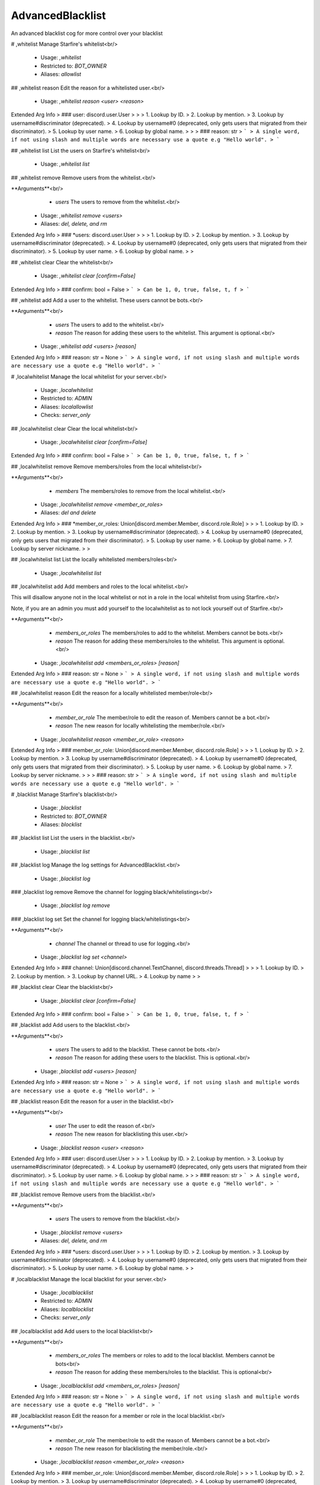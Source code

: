 AdvancedBlacklist
=================

An advanced blacklist cog for more control over your blacklist

# ,whitelist
Manage Starfire's whitelist<br/>
 - Usage: `,whitelist`
 - Restricted to: `BOT_OWNER`
 - Aliases: `allowlist`


## ,whitelist reason
Edit the reason for a whitelisted user.<br/>
 - Usage: `,whitelist reason <user> <reason>`
Extended Arg Info
> ### user: discord.user.User
> 
> 
>     1. Lookup by ID.
>     2. Lookup by mention.
>     3. Lookup by username#discriminator (deprecated).
>     4. Lookup by username#0 (deprecated, only gets users that migrated from their discriminator).
>     5. Lookup by user name.
>     6. Lookup by global name.
> 
>     
> ### reason: str
> ```
> A single word, if not using slash and multiple words are necessary use a quote e.g "Hello world".
> ```


## ,whitelist list
List the users on Starfire's whitelist<br/>
 - Usage: `,whitelist list`


## ,whitelist remove
Remove users from the whitelist.<br/>

**Arguments**<br/>
    - `users` The users to remove from the whitelist.<br/>
 - Usage: `,whitelist remove <users>`
 - Aliases: `del, delete, and rm`
Extended Arg Info
> ### *users: discord.user.User
> 
> 
>     1. Lookup by ID.
>     2. Lookup by mention.
>     3. Lookup by username#discriminator (deprecated).
>     4. Lookup by username#0 (deprecated, only gets users that migrated from their discriminator).
>     5. Lookup by user name.
>     6. Lookup by global name.
> 
>     


## ,whitelist clear
Clear the whitelist<br/>
 - Usage: `,whitelist clear [confirm=False]`
Extended Arg Info
> ### confirm: bool = False
> ```
> Can be 1, 0, true, false, t, f
> ```


## ,whitelist add
Add a user to the whitelist. These users cannot be bots.<br/>

**Arguments**<br/>
    - `users` The users to add to the whitelist.<br/>
    - `reason` The reason for adding these users to the whitelist. This argument is optional.<br/>
 - Usage: `,whitelist add <users> [reason]`
Extended Arg Info
> ### reason: str = None
> ```
> A single word, if not using slash and multiple words are necessary use a quote e.g "Hello world".
> ```


# ,localwhitelist
Manage the local whitelist for your server.<br/>
 - Usage: `,localwhitelist`
 - Restricted to: `ADMIN`
 - Aliases: `localallowlist`
 - Checks: `server_only`


## ,localwhitelist clear
Clear the local whitelist<br/>
 - Usage: `,localwhitelist clear [confirm=False]`
Extended Arg Info
> ### confirm: bool = False
> ```
> Can be 1, 0, true, false, t, f
> ```


## ,localwhitelist remove
Remove members/roles from the local whitelist<br/>

**Arguments**<br/>
    - `members` The members/roles to remove from the local whitelist.<br/>
 - Usage: `,localwhitelist remove <member_or_roles>`
 - Aliases: `del and delete`
Extended Arg Info
> ### *member_or_roles: Union[discord.member.Member, discord.role.Role]
> 
> 
>     1. Lookup by ID.
>     2. Lookup by mention.
>     3. Lookup by username#discriminator (deprecated).
>     4. Lookup by username#0 (deprecated, only gets users that migrated from their discriminator).
>     5. Lookup by user name.
>     6. Lookup by global name.
>     7. Lookup by server nickname.
> 
>     


## ,localwhitelist list
List the locally whitelisted members/roles<br/>
 - Usage: `,localwhitelist list`


## ,localwhitelist add
Add members and roles to the local whitelist.<br/>

This will disallow anyone not in the local whitelist or not in a role in the local whitelist from using Starfire.<br/>

Note, if you are an admin you must add yourself to the localwhitelist as to not lock yourself out of Starfire.<br/>

**Arguments**<br/>
    - `members_or_roles` The members/roles to add to the whitelist. Members cannot be bots.<br/>
    - `reason` The reason for adding these members/roles to the whitelist. This argument is optional.<br/>
 - Usage: `,localwhitelist add <members_or_roles> [reason]`
Extended Arg Info
> ### reason: str = None
> ```
> A single word, if not using slash and multiple words are necessary use a quote e.g "Hello world".
> ```


## ,localwhitelist reason
Edit the reason for a locally whitelisted member/role<br/>

**Arguments**<br/>
    - `member_or_role` The member/role to edit the reason of. Members cannot be a bot.<br/>
    - `reason` The new reason for locally whitelisting the member/role.<br/>
 - Usage: `,localwhitelist reason <member_or_role> <reason>`
Extended Arg Info
> ### member_or_role: Union[discord.member.Member, discord.role.Role]
> 
> 
>     1. Lookup by ID.
>     2. Lookup by mention.
>     3. Lookup by username#discriminator (deprecated).
>     4. Lookup by username#0 (deprecated, only gets users that migrated from their discriminator).
>     5. Lookup by user name.
>     6. Lookup by global name.
>     7. Lookup by server nickname.
> 
>     
> ### reason: str
> ```
> A single word, if not using slash and multiple words are necessary use a quote e.g "Hello world".
> ```


# ,blacklist
Manage Starfire's blacklist<br/>
 - Usage: `,blacklist`
 - Restricted to: `BOT_OWNER`
 - Aliases: `blocklist`


## ,blacklist list
List the users in the blacklist.<br/>
 - Usage: `,blacklist list`


## ,blacklist log
Manage the log settings for AdvancedBlacklist.<br/>
 - Usage: `,blacklist log`


### ,blacklist log remove
Remove the channel for logging black/whitelistings<br/>
 - Usage: `,blacklist log remove`


### ,blacklist log set
Set the channel for logging black/whitelistings<br/>

**Arguments**<br/>
    - `channel` The channel or thread to use for logging.<br/>
 - Usage: `,blacklist log set <channel>`
Extended Arg Info
> ### channel: Union[discord.channel.TextChannel, discord.threads.Thread]
> 
> 
>     1. Lookup by ID.
>     2. Lookup by mention.
>     3. Lookup by channel URL.
>     4. Lookup by name
> 
>     


## ,blacklist clear
Clear the blacklist<br/>
 - Usage: `,blacklist clear [confirm=False]`
Extended Arg Info
> ### confirm: bool = False
> ```
> Can be 1, 0, true, false, t, f
> ```


## ,blacklist add
Add users to the blacklist.<br/>

**Arguments**<br/>
    - `users` The users to add to the blacklist. These cannot be bots.<br/>
    - `reason` The reason for adding these users to the blacklist. This is optional.<br/>
 - Usage: `,blacklist add <users> [reason]`
Extended Arg Info
> ### reason: str = None
> ```
> A single word, if not using slash and multiple words are necessary use a quote e.g "Hello world".
> ```


## ,blacklist reason
Edit the reason for a user in the blacklist.<br/>

**Arguments**<br/>
    - `user` The user to edit the reason of.<br/>
    - `reason` The new reason for blacklisting this user.<br/>
 - Usage: `,blacklist reason <user> <reason>`
Extended Arg Info
> ### user: discord.user.User
> 
> 
>     1. Lookup by ID.
>     2. Lookup by mention.
>     3. Lookup by username#discriminator (deprecated).
>     4. Lookup by username#0 (deprecated, only gets users that migrated from their discriminator).
>     5. Lookup by user name.
>     6. Lookup by global name.
> 
>     
> ### reason: str
> ```
> A single word, if not using slash and multiple words are necessary use a quote e.g "Hello world".
> ```


## ,blacklist remove
Remove users from the blacklist.<br/>

**Arguments**<br/>
    - `users` The users to remove from the blacklist.<br/>
 - Usage: `,blacklist remove <users>`
 - Aliases: `del, delete, and rm`
Extended Arg Info
> ### *users: discord.user.User
> 
> 
>     1. Lookup by ID.
>     2. Lookup by mention.
>     3. Lookup by username#discriminator (deprecated).
>     4. Lookup by username#0 (deprecated, only gets users that migrated from their discriminator).
>     5. Lookup by user name.
>     6. Lookup by global name.
> 
>     


# ,localblacklist
Manage the local blacklist for your server.<br/>
 - Usage: `,localblacklist`
 - Restricted to: `ADMIN`
 - Aliases: `localblocklist`
 - Checks: `server_only`


## ,localblacklist add
Add users to the local blacklist<br/>

**Arguments**<br/>
    - `members_or_roles` The members or roles to add to the local blacklist. Members cannot be bots<br/>
    - `reason` The reason for adding these members/roles to the blacklist. This is optional<br/>
 - Usage: `,localblacklist add <members_or_roles> [reason]`
Extended Arg Info
> ### reason: str = None
> ```
> A single word, if not using slash and multiple words are necessary use a quote e.g "Hello world".
> ```


## ,localblacklist reason
Edit the reason for a member or role in the local blacklist.<br/>

**Arguments**<br/>
    - `member_or_role` The member/role to edit the reason of. Members cannot be a bot.<br/>
    - `reason` The new reason for blacklisting the member/role.<br/>
 - Usage: `,localblacklist reason <member_or_role> <reason>`
Extended Arg Info
> ### member_or_role: Union[discord.member.Member, discord.role.Role]
> 
> 
>     1. Lookup by ID.
>     2. Lookup by mention.
>     3. Lookup by username#discriminator (deprecated).
>     4. Lookup by username#0 (deprecated, only gets users that migrated from their discriminator).
>     5. Lookup by user name.
>     6. Lookup by global name.
>     7. Lookup by server nickname.
> 
>     
> ### reason: str
> ```
> A single word, if not using slash and multiple words are necessary use a quote e.g "Hello world".
> ```


## ,localblacklist clear
Clear the local blacklist<br/>
 - Usage: `,localblacklist clear [confirm=False]`
Extended Arg Info
> ### confirm: bool = False
> ```
> Can be 1, 0, true, false, t, f
> ```


## ,localblacklist remove
Remove users from the local blacklist.<br/>

**Arguments**<br/>
    - `users` The users to remove from the local blacklist.<br/>
 - Usage: `,localblacklist remove <users>`
 - Aliases: `del, delete, and rm`
Extended Arg Info
> ### *users: Union[discord.member.Member, discord.role.Role]
> 
> 
>     1. Lookup by ID.
>     2. Lookup by mention.
>     3. Lookup by username#discriminator (deprecated).
>     4. Lookup by username#0 (deprecated, only gets users that migrated from their discriminator).
>     5. Lookup by user name.
>     6. Lookup by global name.
>     7. Lookup by server nickname.
> 
>     


## ,localblacklist list
List the members and roles in the local blacklist.<br/>
 - Usage: `,localblacklist list`


# ,advancedblacklistversion
Get the version of Advanced Blacklist that Starfire is running<br/>
 - Usage: `,advancedblacklistversion`
 - Aliases: `abversion`


